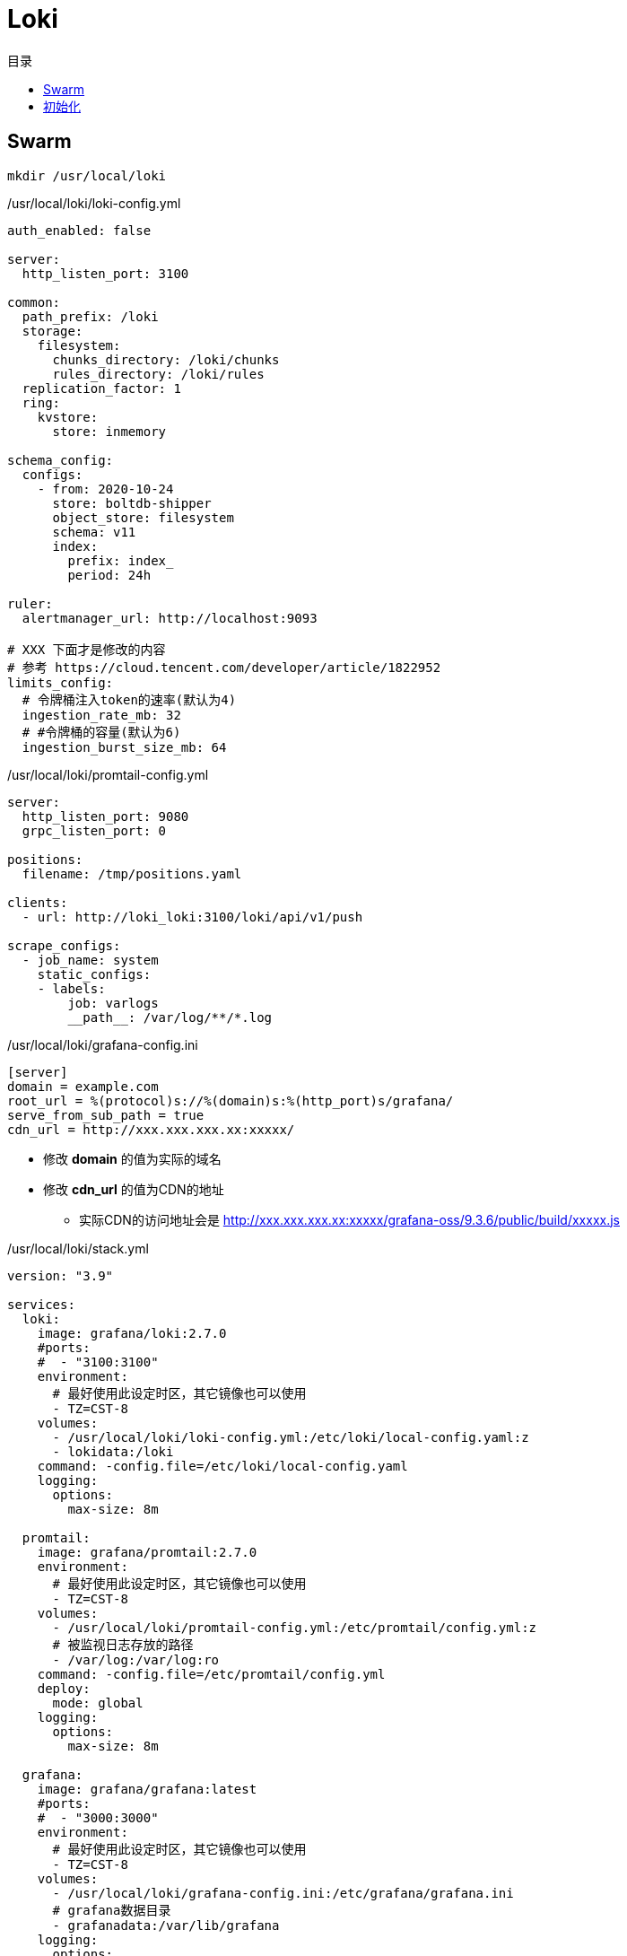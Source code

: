 = Loki
:scripts: cjk
:toc:
:toc-title: 目录
:toclevels: 4

== Swarm
[,shell]
----
mkdir /usr/local/loki
----

./usr/local/loki/loki-config.yml
[source,yaml,%linenums]
----
auth_enabled: false

server:
  http_listen_port: 3100

common:
  path_prefix: /loki
  storage:
    filesystem:
      chunks_directory: /loki/chunks
      rules_directory: /loki/rules
  replication_factor: 1
  ring:
    kvstore:
      store: inmemory

schema_config:
  configs:
    - from: 2020-10-24
      store: boltdb-shipper
      object_store: filesystem
      schema: v11
      index:
        prefix: index_
        period: 24h

ruler:
  alertmanager_url: http://localhost:9093

# XXX 下面才是修改的内容
# 参考 https://cloud.tencent.com/developer/article/1822952
limits_config:
  # 令牌桶注入token的速率(默认为4)
  ingestion_rate_mb: 32
  # #令牌桶的容量(默认为6)
  ingestion_burst_size_mb: 64
----

./usr/local/loki/promtail-config.yml
[source,yaml,%linenums]
----
server:
  http_listen_port: 9080
  grpc_listen_port: 0

positions:
  filename: /tmp/positions.yaml

clients:
  - url: http://loki_loki:3100/loki/api/v1/push

scrape_configs:
  - job_name: system
    static_configs:
    - labels:
        job: varlogs
        __path__: /var/log/**/*.log
----

./usr/local/loki/grafana-config.ini
[source,ini,%linenums]
----
[server]
domain = example.com
root_url = %(protocol)s://%(domain)s:%(http_port)s/grafana/
serve_from_sub_path = true
cdn_url = http://xxx.xxx.xxx.xx:xxxxx/
----
****
* 修改 *domain* 的值为实际的域名
* 修改 *cdn_url* 的值为CDN的地址
** 实际CDN的访问地址会是 http://xxx.xxx.xxx.xx:xxxxx/grafana-oss/9.3.6/public/build/xxxxx.js
****

./usr/local/loki/stack.yml
[source,yaml,%linenums]
----
version: "3.9"

services:
  loki:
    image: grafana/loki:2.7.0
    #ports:
    #  - "3100:3100"
    environment:
      # 最好使用此设定时区，其它镜像也可以使用
      - TZ=CST-8
    volumes:
      - /usr/local/loki/loki-config.yml:/etc/loki/local-config.yaml:z
      - lokidata:/loki
    command: -config.file=/etc/loki/local-config.yaml
    logging:
      options:
        max-size: 8m

  promtail:
    image: grafana/promtail:2.7.0
    environment:
      # 最好使用此设定时区，其它镜像也可以使用
      - TZ=CST-8
    volumes:
      - /usr/local/loki/promtail-config.yml:/etc/promtail/config.yml:z
      # 被监视日志存放的路径
      - /var/log:/var/log:ro
    command: -config.file=/etc/promtail/config.yml
    deploy:
      mode: global
    logging:
      options:
        max-size: 8m

  grafana:
    image: grafana/grafana:latest
    #ports:
    #  - "3000:3000"
    environment:
      # 最好使用此设定时区，其它镜像也可以使用
      - TZ=CST-8
    volumes:
      - /usr/local/loki/grafana-config.ini:/etc/grafana/grafana.ini
      # grafana数据目录
      - grafanadata:/var/lib/grafana
    logging:
      options:
        max-size: 8m

volumes:
  lokidata:
  grafanadata:

networks:
  default:
    external: true
    name: rebue
----

- 部署

[,shell]
----
docker stack deploy -c /usr/local/loki/stack.yml loki
----

== 初始化

. 访问地址
+
  https://example.com/grafana

. 首次登录名与密码
+
  admin/admin

. 修改密码
+
. 添加数据源
+
image::添加数据源1.png[]
image::添加数据源2.png[]
HTTP -> url -> http://loki_loki:3100
+
image::添加数据源3.png[]
image::添加数据源4.png[]
